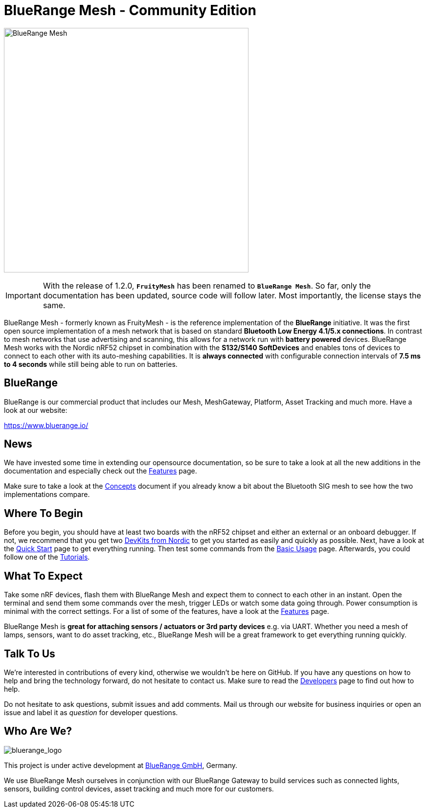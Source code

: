 ifndef::imagesdir[:imagesdir: ../assets/images]
= BlueRange Mesh - Community Edition

image:BlueRange_Mesh_Community_Edition_Logo.svg[BlueRange Mesh, width=500]

IMPORTANT: With the release of 1.2.0, **`FruityMesh`** has been renamed to **`BlueRange Mesh`**. So far, only the documentation has been updated, source code will follow later. Most importantly, the license stays the same.

BlueRange Mesh - formerly known as FruityMesh - is the reference implementation of the **BlueRange** initiative. It was the first open source implementation of a mesh network that is based on standard *Bluetooth Low Energy 4.1/5.x connections*. In contrast to mesh networks that use advertising and scanning, this allows for a network run with *battery powered* devices. BlueRange Mesh works with the Nordic nRF52 chipset in combination with the *S132/S140 SoftDevices* and enables tons of devices to connect to each other with its auto-meshing capabilities. It is *always connected* with configurable connection intervals of *7.5 ms to 4 seconds* while still being able to run on batteries.

== BlueRange
BlueRange is our commercial product that includes our Mesh, MeshGateway, Platform, Asset Tracking and much more. Have a look at our website:

https://www.bluerange.io/

== News
We have invested some time in extending our opensource documentation, so be sure to take a look at all the new additions in the documentation and especially check out the xref:Features.adoc[Features] page.

Make sure to take a look at the xref:Concepts.adoc[Concepts] document if you already know a bit about the Bluetooth SIG mesh to see how the two implementations compare.

== Where To Begin
Before you begin, you should have at least two boards with the nRF52 chipset and either an external or an onboard debugger. If not, we recommend that you get two https://www.nordicsemi.com/Software-and-Tools/Development-Kits[DevKits from Nordic] to get you started as easily and quickly as possible. Next, have a look at the xref:Quick-Start.adoc[Quick Start] page to get everything running. Then test some commands from the xref:BasicUsage.adoc[Basic Usage] page. Afterwards, you could follow one of the xref:Tutorials.adoc[Tutorials].

== What To Expect
Take some nRF devices, flash them with BlueRange Mesh and expect them to connect to each other in an instant. Open the terminal and send them some commands over the mesh, trigger LEDs or watch some data going through. Power consumption is minimal with the correct settings. For a list of some of the features, have a look at the xref:Features.adoc[Features] page.

BlueRange Mesh is **great for attaching sensors / actuators or 3rd party devices** e.g. via UART. Whether you need a mesh of lamps, sensors, want to do asset tracking, etc., BlueRange Mesh will be a great framework to get everything running quickly.

== Talk To Us
We’re interested in contributions of every kind, otherwise we wouldn’t be here on GitHub. If you have any questions on how to help and bring the technology forward, do not hesitate to contact us. Make sure to read the xref:Developers.adoc[Developers] page to find out how to help.

Do not hesitate to ask questions, submit issues and add comments. Mail us through our website for business inquiries or open an issue and label it as _question_ for developer questions.

== Who Are We?
image:bluerange.png[bluerange_logo]

This project is under active development at link:https://bluerange.io[BlueRange GmbH], Germany.

We use BlueRange Mesh ourselves in conjunction with our BlueRange Gateway to build services such as connected lights, sensors, building control devices, asset tracking and much more for our customers.
